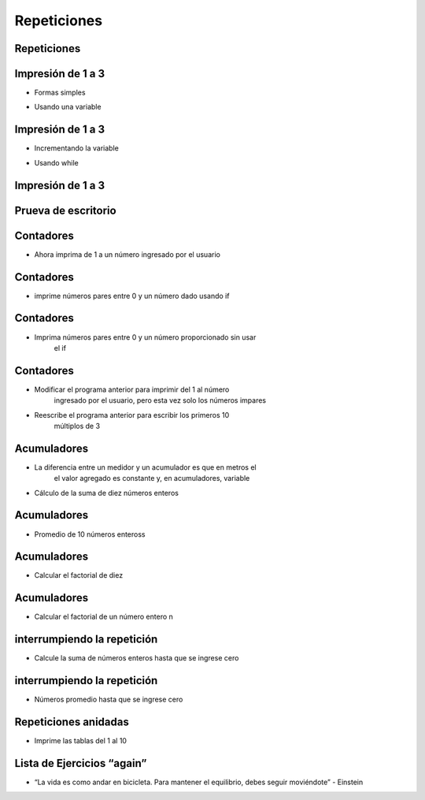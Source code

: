 ============
Repeticiones
============


.. image:: img/TWP10_001.jpeg
   :height: 14.925cm
   :width: 9.258cm
   :align: center
   :alt: 

Repeticiones
============


.. image:: img/TWP15_001.jpg
   :height: 15.602cm
   :width: 16.801cm
   :alt: 

.. image:: img/TWP15_002.jpeg
   :height: 19.049cm
   :width: 12.668cm 
   :alt: 


Impresión de 1 a 3
===================

+ Formas  simples


.. codelens:: cl_l15_1

        print(1)
        print(2)
        print(3)


+ Usando una variable


.. codelens:: cl_l15_2

        x=1
        print(x)
        x=2
        print(x)
        x=3
        print(x)


Impresión de 1 a 3
===================



+ Incrementando la variable

.. codelens:: cl_l15_3

        x=1
        print(x)
        x=x+1
        print(x)
        x=x+1
        print(x)

+ Usando while


.. codelens:: cl_l15_4

        x=1
        while x <= 3:
        	print(x)
        	x=x+1

Impresión de 1 a 3
===================


.. image:: img/TWP15_007.jpg
   :height: 14.804cm
   :width: 22.181cm
   :align: center
   :alt: 


Prueva de escritorio
====================


.. image:: img/TWP15_Tab1.jpg
   :height: 6cm
   :width: 22.181cm
   :align: center
   :alt: 


.. codelens:: cl_l15_5

        x=1
        while x <= 3:
        	print(x)
        	x=x+1

Contadores
==========



+ Ahora imprima de 1 a un número ingresado por el usuario


.. activecode:: ac_l15_1
   :nocodelens:
   :stdin:

   fin = int(input("Ingrese el último número: "))
   x = 1
   while x <= fin:
    print(x)
    x=x+1

Contadores
==========


+ imprime números pares entre 0 y un número dado usando if


.. activecode:: ac_l15_2
   :nocodelens:
   :stdin:

   fin = int(input("Ingrese el último número: "))
   x = 0
   while x <= fin:
    if x%2 == 0:
    	print(x)
    x=x+1


Contadores
==========


+ Imprima números pares entre 0 y un número proporcionado sin usar
   el if


.. activecode:: ac_l15_3
   :nocodelens:
   :stdin:

   fin = int(input("Ingrese el último número: "))
   x = 0
   while x <= fin:
       print(x)
       x = x+2


Contadores
==========



+ Modificar el programa anterior para imprimir del 1 al número
   ingresado por el usuario, pero esta vez solo los números impares
+ Reescribe el programa anterior para escribir los primeros 10
   múltiplos de 3


Acumuladores
============


+ La diferencia entre un medidor y un acumulador es que en metros el
   el valor agregado es constante y, en acumuladores, variable
+ Cálculo de la suma de diez números enteros


.. activecode:: ac_l15_4
   :nocodelens:
   :stdin:
    
   n = 1
   suma = 0
   while n <= 10:
        x = int(input("Ingrese el último %d número: " %n))
        suma = suma + x
	n = n + 1
   print("suma: %d" %suma)


Acumuladores
============


+ Promedio de 10 números enteross


.. activecode:: ac_l15_5
   :nocodelens:
   :stdin:

   n = 1
   suma = 0
   while n <= 10:
    x = int(input("Ingrese el último %d número: " %n))
    suma = suma + x
    n = n + 1
   print("Suma: %5.2f" %(suma/n))


Acumuladores
============


+ Calcular el factorial de diez

.. codelens:: cl_l15_6

        i = 1
        fact = 1
        while i <= 10:
        	fact = fact*i
        	i = i+1
        print("Fact(10) = %d" %fact)



Acumuladores
============


+ Calcular el factorial de un número entero n

.. activecode:: ac_l15_6
   :nocodelens:
   :stdin:

   i = 1
   fact = 1
   n = int(input("Ingrese n: "))
   while i <= n:
    fact = fact*i
    i = i+1
   print("Fact(%d) = %d" %(n,fact))



interrumpiendo la repetición
============================


+ Calcule la suma de números enteros hasta que se ingrese cero


.. activecode:: ac_l15_7
   :nocodelens:
   :stdin:

   suma = 0
   while True:
             x = int(input("Ingrese un numero (0 salir): "))
             if x == 0:
	             break
             suma = suma + x
   print("Suma: %d" %suma)


interrumpiendo la repetición
============================


+ Números promedio hasta que se ingrese cero


.. activecode:: ac_l15_8
   :nocodelens:
   :stdin:

   suma = 0
   n = 0
   while True:
       x = int(input("Ingrese un numero (0 salir): "))
       if x == 0:
	       break
       else:
	       n = n+1
       suma = suma + x
   print("Média: %5.2f" %(suma/n))


Repeticiones anidadas
=====================


+ Imprime las tablas del 1 al 10


.. activecode:: ac_l15_9
   :nocodelens:
   :stdin:

   tabla_de_multiplicar = 1
   while tabla_de_multiplicar <= 10:
        n = 1
	print("tabla_de_multiplicar %d" %tabla_de_multiplicar)
        while  n <= 10:
	     print("%d x %d = %d" %(tabla_de_multiplicar,n,tabla_de_multiplicar*n))
	     n = n + 1
	tabla_de_multiplicar = tabla_de_multiplicar + 1


Lista de Ejercicios “again”
===========================


.. image:: img/TWP05_041.jpeg
   :height: 12.571cm
   :width: 9.411cm
   :align: center
   :alt: 


+ “La vida es como andar en bicicleta. Para mantener el equilibrio, debes seguir moviéndote” - Einstein

